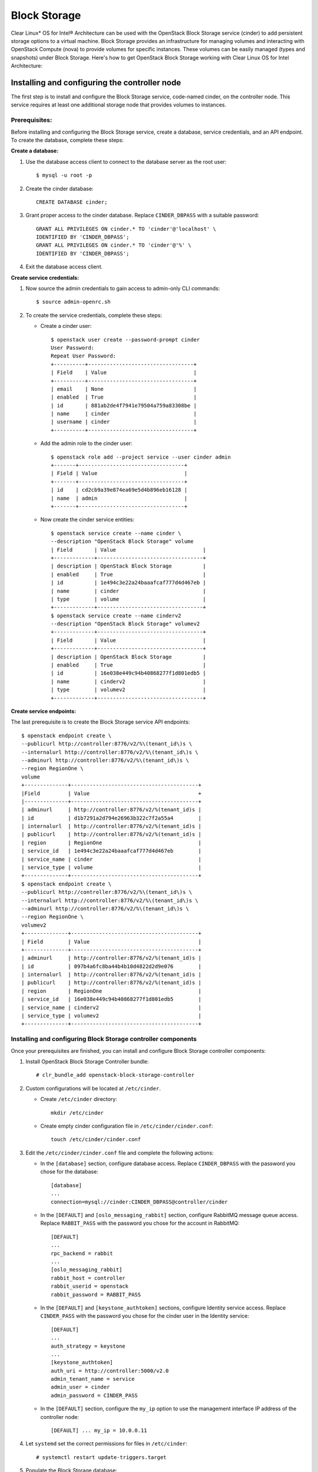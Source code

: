 Block Storage
############################################################

Clear Linux* OS for Intel® Architecture can be used with the
OpenStack Block Storage service (cinder) to add persistent storage
options to a virtual machine. Block Storage provides an infrastructure
for managing volumes and interacting with OpenStack Compute (nova) to
provide volumes for specific instances. These volumes can be easily
managed (types and snapshots) under Block Storage. Here's how to get
OpenStack Block Storage working with Clear Linux OS for Intel
Architecture:

Installing and configuring the controller node
----------------------------------------------------

The first step is to install and configure the Block Storage service,
code-named cinder, on the controller node. This service requires at
least one additional storage node that provides volumes to instances.

Prerequisites:
~~~~~~~~~~~~~~~~~~

Before installing and configuring the Block Storage service, create a
database, service credentials, and an API endpoint. To create the
database, complete these steps:

**Create a database:**

#. Use the database access client to connect to the database server as
   the root user::

   	$ mysql -u root -p

#. Create the cinder database::
   
   	CREATE DATABASE cinder;

#. Grant proper access to the cinder database. Replace ``CINDER_DBPASS``
   with a suitable password::

   	GRANT ALL PRIVILEGES ON cinder.* TO 'cinder'@'localhost' \ 
   	IDENTIFIED BY 'CINDER_DBPASS'; 
   	GRANT ALL PRIVILEGES ON cinder.* TO 'cinder'@'%' \ 
   	IDENTIFIED BY 'CINDER_DBPASS'; 

#. Exit the database access client.

**Create service credentials:**

#. Now source the admin credentials to gain access to admin-only CLI
   commands::

   	$ source admin-openrc.sh

#. To create the service credentials, complete these steps:

   * Create a cinder user::
      
		$ openstack user create --password-prompt cinder
		User Password:
		Repeat User Password: 
		+----------+----------------------------------+
		| Field    | Value                            |
		+----------+----------------------------------+
		| email    | None                             |
		| enabled  | True                             |
		| id       | 881ab2de4f7941e79504a759a83308be |
		| name     | cinder                           |
		| username | cinder                           |
		+----------+----------------------------------+ 

   * Add the admin role to the cinder user::
      
		$ openstack role add --project service --user cinder admin 
		+-------+----------------------------------+
		| Field | Value                            |
		+-------+----------------------------------+
		| id    | cd2cb9a39e874ea69e5d4b896eb16128 |
		| name  | admin                            |
		+-------+----------------------------------+ 

   * Now create the cinder service entities::
      
 		$ openstack service create --name cinder \ 
		--description "OpenStack Block Storage" volume 
		| Field       | Value                            |
		+-------------+----------------------------------+
		| description | OpenStack Block Storage          |
		| enabled     | True                             |
		| id          | 1e494c3e22a24baaafcaf777d4d467eb |
		| name        | cinder                           |
		| type        | volume                           |
		+-------------+----------------------------------+
		$ openstack service create --name cinderv2 
		--description "OpenStack Block Storage" volumev2
		+-------------+----------------------------------+
		| Field       | Value                            |
		+-------------+----------------------------------+
		| description | OpenStack Block Storage          |
		| enabled     | True                             |
		| id          | 16e038e449c94b40868277f1d801edb5 |
		| name        | cinderv2                         |
		| type        | volumev2                         |
		+-------------+----------------------------------+ 

**Create service endpoints:**

The last prerequisite is to create the Block Storage service API endpoints::

	$ openstack endpoint create \ 
	--publicurl http://controller:8776/v2/%\(tenant_id\)s \ 
	--internalurl http://controller:8776/v2/%\(tenant_id\)s \ 
	--adminurl http://controller:8776/v2/%\(tenant_id\)s \ 
	--region RegionOne \ 
	volume
	+--------------+-----------------------------------------+
	|Field         | Value                                   +
	|--------------+-----------------------------------------+
	| adminurl     | http://controller:8776/v2/%(tenant_id)s |
	| id           | d1b7291a2d794e26963b322c7f2a55a4        |
	| internalurl  | http://controller:8776/v2/%(tenant_id)s |
	| publicurl    | http://controller:8776/v2/%(tenant_id)s |
	| region       | RegionOne                               |
	| service_id   | 1e494c3e22a24baaafcaf777d4d467eb        |
	| service_name | cinder                                  |
	| service_type | volume                                  |
	+--------------+-----------------------------------------+
	$ openstack endpoint create \ 
	--publicurl http://controller:8776/v2/%\(tenant_id\)s \ 
	--internalurl http://controller:8776/v2/%\(tenant_id\)s \ 
	--adminurl http://controller:8776/v2/%\(tenant_id\)s \ 
	--region RegionOne \ 
	volumev2
	+--------------+-----------------------------------------+
	| Field        | Value                                   |
	+--------------+-----------------------------------------+
	| adminurl     | http://controller:8776/v2/%(tenant_id)s |
	| id           | 097b4a6fc8ba44b4b10d4822d2d9e076        |
	| internalurl  | http://controller:8776/v2/%(tenant_id)s |
	| publicurl    | http://controller:8776/v2/%(tenant_id)s |
	| region       | RegionOne                               |
	| service_id   | 16e038e449c94b40868277f1d801edb5        |
	| service_name | cinderv2                                |
	| service_type | volumev2                                |
	+--------------+-----------------------------------------+

Installing and configuring Block Storage controller components
~~~~~~~~~~~~~~~~~~~~~~~~~~~~~~~~~~~~~~~~~~~~~~~~~~~~~~~~~~~~~~~~~

Once your prerequisites are finished, you can install and configure
Block Storage controller components:

#. Install OpenStack Block Storage Controller bundle::
   
   	# clr_bundle_add openstack-block-storage-controller

#. Custom configurations will be located at ``/etc/cinder``.

   * Create ``/etc/cinder`` directory::
      
      	mkdir /etc/cinder

   * Create empty cinder configuration file in
     ``/etc/cinder/cinder.conf``::

      	touch /etc/cinder/cinder.conf

#. Edit the ``/etc/cinder/cinder.conf`` file and complete the following
   actions:

   * In the ``[database]`` section, configure database access. Replace
     ``CINDER_DBPASS`` with the password you chose for the
     database::

      	[database]
      	... 
      	connection=mysql://cinder:CINDER_DBPASS@controller/cinder

   * In the ``[DEFAULT]`` and ``[oslo_messaging_rabbit]`` section,
     configure RabbitMQ message queue access. Replace ``RABBIT_PASS``
     with the password you chose for the account in
     RabbitMQ::

		[DEFAULT] 
		... 
		rpc_backend = rabbit 
		... 
		[oslo_messaging_rabbit] 
		rabbit_host = controller 
		rabbit_userid = openstack 
		rabbit_password = RABBIT_PASS

   * In the ``[DEFAULT]`` and ``[keystone_authtoken]`` sections,
     configure Identity service access. Replace ``CINDER_PASS`` with the
     password you chose for the cinder user in the Identity
     service::

		[DEFAULT] 
		... 
		auth_strategy = keystone 
		... 
		[keystone_authtoken] 
		auth_uri = http://controller:5000/v2.0 
		admin_tenant_name = service 
		admin_user = cinder 
		admin_password = CINDER_PASS

   * In the ``[DEFAULT]`` section, configure the ``my_ip`` option to
     use the management interface IP address of the controller node::

       	[DEFAULT] ... my_ip = 10.0.0.11

#. Let ``systemd`` set the correct permissions for files in ``/etc/cinder``::
   
   	# systemctl restart update-triggers.target

#. Populate the Block Storage database::
   
   	# su -s /bin/sh -c "cinder-manage db sync" cinder

Finalizing installation
~~~~~~~~~~~~~~~~~~~~~~~~~~~~~

To finalize installation, enable and start the Block Storage services::

	# systemctl enable cinder-api cinder-scheduler 
	# systemctl start cinder-api cinder-scheduler 

Installing and configuring a storage node
----------------------------------------------

This section describes how to install and configure storage nodes for
the Block Storage service. For simplicity, this configuration references
one storage node with an empty local block storage device ``/dev/sdb``
(for physical device) or ``/dev/vda`` (for virtual machine) that
contains a suitable partition table with one partition ``/dev/sdb1``
occupying the entire device. The service provisions logical volumes on
this device using the LVM driver and provides them to instances via
iSCSI transport. You can follow these instructions with minor
modifications to horizontally scale your environment with additional
storage nodes.

Install Block Storage volume components
~~~~~~~~~~~~~~~~~~~~~~~~~~~~~~~~~~~~~~~

Install the packages::

	# clr_bundle_add openstack-block-storage

**Prerequisites:**

You must configure the storage node before installing and configuring
the volume service on it. Similar to the controller node, the storage
node contains one network interface on the management network. The
storage node also needs an empty block storage device of suitable size
for your environment.

#. Create the LVM physical volume: ``/dev/sdb1`` If your system uses a
   different device name, adjust these steps accordingly::

   	# pvcreate /dev/sdb1 
	Physical volume "/dev/sdb1" successfully created

#. Create the LVM volume group ``cinder-volumes``::
   
   	# vgcreate cinder-volumes /dev/sdb1 
   	Volume group "cinder-volumes" successfully created 

   The Block Storage service creates logical volumes in this volume
   group.

   Only instances can access Block Storage volumes. However, the
   underlying operating system manages the devices associated with the
   volumes. By default, the LVM volume scanning tool scans the ``/dev``
   directory for block storage devices that contain volumes. If projects
   use LVM on their volumes, the scanning tool detects these volumes and
   attempts to cache them which can cause a variety of problems with
   both the underlying operating system and project volumes. You must
   reconfigure LVM to scan only the devices that contain the
   ``cinder-volume`` volume group. 

#. Edit the ``/etc/lvm/lvm.conf`` file
   and complete the following action:

   * In the ``devices`` section, add a filter that accepts the
     ``/dev/sdb`` device and rejects all other devices::

      	devices { 
      	filter = [ "a/sdb/", "r/.*/"] 
      	}

**Configure Block Storage volume components:**

#. Edit the ``/etc/cinder/cinder.conf`` file and complete the following
   actions:

   * In the ``[database]`` section, configure database access. Replace
     ``CINDER_DBPASS`` with the password you chose for the Block Storage
     database::

      [database] 
      ... 
      connection = mysql://cinder:CINDER_DBPASS@controller/cinder

   * In the ``[DEFAULT]`` and ``[oslo_messaging_rabbit]`` sections,
     configure *RabbitMQ* message queue access. Replace ``RABBIT_PASS``
     with the password you chose for the openstack account in
     *RabbitMQ*::

      	[DEFAULT] 
		... 
		rpc_backend = rabbit 
		[oslo_messaging_rabbit] 
		... 
		rabbit_host = controller 
		rabbit_userid = openstack 
		rabbit_password = RABBIT_PASS

   * In the ``[DEFAULT]`` and ``[keystone_authtoken]`` sections,
     configure Identity service access. Replace ``CINDER_PASS`` with the
     password you chose for the cinder user in the Identity service::

		[DEFAULT] 
		... 
		auth_strategy = keystone 
		[keystone_authtoken] 
		... 
		auth_uri = http://controller:5000 
		identity_uri = http://controller:35357 
		admin_tenant_name = service 
		admin_user = cinder 
		admin_password = CINDER_PASS

   * In the ``[DEFAULT]`` section, configure the ``my_ip`` option.
     Replace *MANAGEMENT_INTERFACE_IP_ADDRESS* with the IP address
     of the management network interface on your storage node,
     typically 10.0.0.41 for the first node in the example
     architecture::

		[DEFAULT] 
		... 
		my_ip = MANAGEMENT_INTERFACE_IP_ADDRESS

   * In the ``[lvm]`` section, configure the LVM back end with the LVM
     driver, ``cinder-volumes`` volume group, iSCSI protocol, and
     appropriate iSCSI service::

		[lvm] 
		... 
		volume_driver = cinder.volume.drivers.lvm.LVMVolumeDriver 
		volume_group = cinder-volumes 
		iscsi_protocol = iscsi 
		iscsi_helper = tgtadm

   * In the ``[DEFAULT]`` section, enable the LVM back end::
      
		[DEFAULT] 
		... 
		enabled_backends = lvm

   * In the ``[DEFAULT]`` section, configure the location of the Image
     service::

		[DEFAULT] 
		... 
		glance_host = controller

#. Let systemd set the correct permissions for files in ``/etc/cinder``::
   
   	# systemctl restart update-triggers.target

Finalizing installation
~~~~~~~~~~~~~~~~~~~~~~~~~~~~~~

Restart the Block Storage volume service including its dependencies::

	# systemctl enable iscsid tgtd cinder-volume 
	# systemctl start iscsid tgtd cinder-volume

Configuring a compute node to use Block Storage
~~~~~~~~~~~~~~~~~~~~~~~~~~~~~~~~~~~~~~~~~~~~~~~~~

Perform the following steps to enable a compute node to work with block
storage::

	# systemctl enable iscsid 
	# systemctl start iscsi-gen-initiatorname 
	# systemctl start iscsid 


